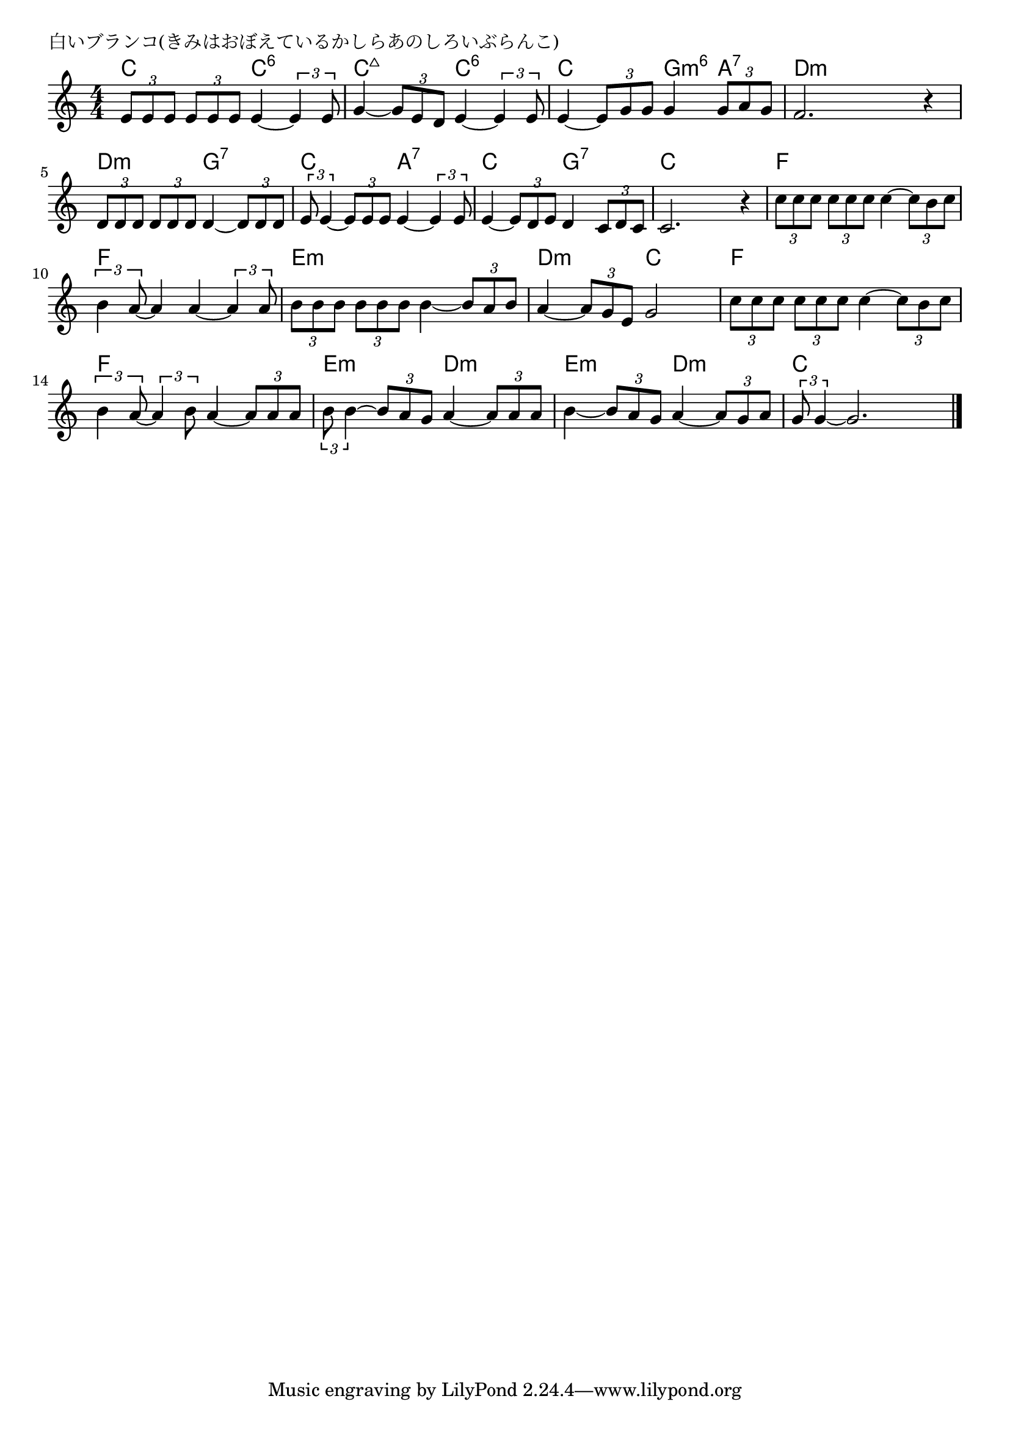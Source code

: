 \version "2.18.2"

% 白いブランコ(きみはおぼえているかしらあのしろいぶらんこ)

\header {
piece = "白いブランコ(きみはおぼえているかしらあのしろいぶらんこ)"
}

melody =
\relative c' {
\key c \major
\time 4/4
\set Score.tempoHideNote = ##t
\tempo 4=90
\numericTimeSignature
%
\tuplet3/2{e8 e e} \tuplet3/2{e e e} e4~ \tuplet3/2{e4 e8} |
g4~\tuplet3/2{g8 e d} e4~ \tuplet3/2{e4 e8} |

e4~\tuplet3/2{e8 g g} g4 \tuplet3/2{g8 a g} |
f2. r4 |
\tuplet3/2{d8 d d} \tuplet3/2{d d d} d4~\tuplet3/2{d8 d d} |

\tuplet3/2{e8 e4~} \tuplet3/2{e8 e e} e4~ \tuplet3/2{e4 e8}  | % 6
e4~\tuplet3/2{e8 d e} d4 \tuplet3/2{c8 d c} |
c2. r4 |

\tuplet3/2{c'8 c c} \tuplet3/2{c c c} c4~\tuplet3/2{c8 b c} |
\tuplet3/2{b4 a8~} a4 a4~\tuplet3/2{a4 a8} | % 10
\tuplet3/2{b8 b b} \tuplet3/2{b b b} b4~\tuplet3/2{b8 a b} |

a4~\tuplet3/2{a8 g e} g2 |
\tuplet3/2{c8 c c} \tuplet3/2{c c c} c4~\tuplet3/2{c8 b c}
\tuplet3/2{b4 a8~} \tuplet3/2{a4 b8} a4~\tuplet3/2{a8 a a} | % 14

\tuplet3/2{b8 b4~} \tuplet3/2{b8 a g} a4~\tuplet3/2{a8 a a } |
b4~\tuplet3/2{b8 a g} a4~\tuplet3/2{a8 g a} |
\tuplet3/2{g8 g4~} g2. |


\bar "|."
}
\score {
<<
\chords {
\set noChordSymbol = ""
\set chordChanges=##t
%%
c4 c c:6 c:6 c:maj7 c:maj7 c:6 c:6
c c g:m6 a:7 d:m d:m d:m d:m d:m d:m g:7 g:7
c c a:7 a:7 c c g:7 g:7 c c c c
f f f f f f f f e:m e:m e:m e:m
d:m d:m c c f f f f f f f f
e:m e:m d:m d:m e:m e:m d:m d:m c c c c



}
\new Staff {\melody}
>>
\layout {
line-width = #190
indent = 0\mm
}
\midi {}
}